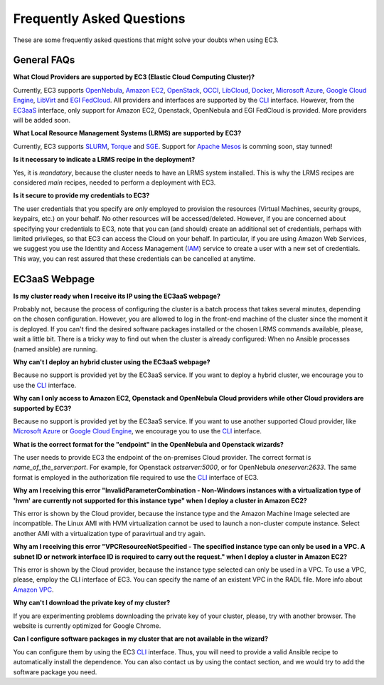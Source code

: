 
Frequently Asked Questions
==========================

These are some frequently asked questions that might solve your doubts when using EC3.

General FAQs
------------

**What Cloud Providers are supported by EC3 (Elastic Cloud Computing Cluster)?**

Currently, EC3 supports `OpenNebula`_, `Amazon EC2`_, `OpenStack`_, `OCCI`_, `LibCloud`_, `Docker`_, `Microsoft Azure`_, `Google Cloud Engine`_, `LibVirt`_ and `EGI FedCloud`_.
All providers and interfaces are supported by the `CLI`_ interface.
However, from the `EC3aaS`_ interface, only support for Amazon EC2, Openstack, OpenNebula and EGI FedCloud is provided. More providers will be added soon.

**What Local Resource Management Systems (LRMS) are supported by EC3?**

Currently, EC3 supports `SLURM`_, `Torque`_ and `SGE`_. Support for `Apache Mesos`_ is comming soon, stay tunned!

**Is it necessary to indicate a LRMS recipe in the deployment?**

Yes, it is *mandatory*, because the cluster needs to have an LRMS system installed. 
This is why the LRMS recipes are considered *main* recipes, needed to perform a deployment with EC3.

**Is it secure to provide my credentials to EC3?**

The user credentials that you specify are *only* employed to provision the resources
(Virtual Machines, security groups, keypairs, etc.) on your behalf.
No other resources will be accessed/deleted.
However, if you are concerned about specifying your credentials to EC3, note that you can (and should)
create an additional set of credentials, perhaps with limited privileges, so that EC3 can access the Cloud on your behalf.
In particular, if you are using Amazon Web Services, we suggest you use the Identity and Access Management (`IAM`_)
service to create a user with a new set of credentials. This way, you can rest assured that these credentials can
be cancelled at anytime.


EC3aaS Webpage
--------------

**Is my cluster ready when I receive its IP using the EC3aaS webpage?**

Probably not, because the process of configuring the cluster is a batch process that takes several minutes, depending on the chosen configuration.
However, you are allowed to log in the front-end machine of the cluster since the moment it is deployed.
If you can't find the desired software packages installed or the chosen LRMS commands available, please, wait a little bit.
There is a tricky way to find out when the cluster is already configured: When no Ansible processes (named ansible) are running.

**Why can't I deploy an hybrid cluster using the EC3aaS webpage?**

Because no support is provided yet by the EC3aaS service.
If you want to deploy a hybrid cluster, we encourage you to use the `CLI`_ interface.

**Why can I only access to Amazon EC2, Openstack and OpenNebula Cloud providers while other Cloud providers are supported by EC3?**

Because no support is provided yet by the EC3aaS service.
If you want to use another supported Cloud provider, like `Microsoft Azure`_ or `Google Cloud Engine`_, we encourage you to use the `CLI`_ interface.

**What is the correct format for the "endpoint" in the OpenNebula and Openstack wizards?**

The user needs to provide EC3 the endpoint of the on-premises Cloud provider. The correct format is *name_of_the_server:port*. 
For example, for Openstack *ostserver:5000*, or for OpenNebula *oneserver:2633*. 
The same format is employed in the authorization file required to use the `CLI`_ interface of EC3.

**Why am I receiving this error "InvalidParameterCombination - Non-Windows instances with a virtualization type of 'hvm' are currently not supported for this instance type" when I deploy a cluster in Amazon EC2?**

This error is shown by the Cloud provider, because the instance type and the Amazon Machine Image selected are incompatible.
The Linux AMI with HVM virtualization cannot be used to launch a non-cluster compute instance.
Select another AMI with a virtualization type of paravirtual and try again.

**Why am I receiving this error "VPCResourceNotSpecified - The specified instance type can only be used in a VPC. A subnet ID or network interface ID is required to carry out the request." when I deploy a cluster in Amazon EC2?**

This error is shown by the Cloud provider, because the instance type selected can only be used in a VPC.
To use a VPC, please, employ the CLI interface of EC3. You can specify the name of an existent VPC in the RADL file.
More info about `Amazon VPC`_.

**Why can't I download the private key of my cluster?**

If you are experimenting problems downloading the private key of your cluster,
please, try with another browser. The website is currently optimized for Google Chrome.

**Can I configure software packages in my cluster that are not available in the wizard?**

You can configure them by using the EC3 `CLI`_ interface. Thus, you will need to provide a valid Ansible recipe to automatically install the dependence. 
You can also contact us by using the contact section, and we would try to add the software package you need.


.. _`CLI`: http://servproject.i3m.upv.es/ec3/doc/ec3.html
.. _`EC3aaS`: http://servproject.i3m.upv.es/ec3/
.. _`OpenNebula`: http://www.opennebula.org/
.. _`OpenStack`: http://www.openstack.org/
.. _`Amazon EC2`: https://aws.amazon.com/en/ec2
.. _`OCCI`: http://occi-wg.org/
.. _`Microsoft Azure`: http://azure.microsoft.com/
.. _`Docker`: https://www.docker.com/
.. _`LibVirt`: http://libvirt.org/
.. _`LibCloud`: https://libcloud.apache.org/
.. _`Google Cloud Engine`: https://cloud.google.com/compute/
.. _`Amazon VPC`: http://aws.amazon.com/vpc/
.. _`IAM`: http://aws.amazon.com/iam/
.. _`SLURM`: http://www.schedmd.com/slurmdocs/slurm.html
.. _`Torque`: http://www.adaptivecomputing.com/products/open-source/torque/
.. _`SGE`: http://sourceforge.net/projects/gridscheduler/
.. _`Apache Mesos`: http://mesos.apache.org/
.. _`EGI FedCloud`: https://www.egi.eu/infrastructure/cloud/
